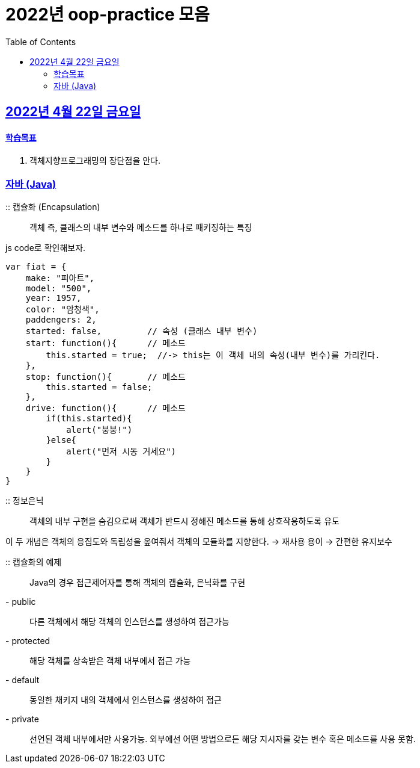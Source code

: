 = 2022년 oop-practice 모음
// Metadata:
:description: study
:keywords: extends
// Settings:
:doctype: book
:toc: left
:toclevels: 4
:sectlinks:
:icons: font

[[section-20220422]]
== 2022년 4월 22일 금요일

==== 학습목표 
1. 객체지향프로그래밍의 장단점을 안다. 

=== 자바 (Java)
:: 캡슐화 (Encapsulation)::
객체 즉, 클래스의 내부 변수와 메소드를 하나로 패키징하는 특징

js code로 확인해보자.

[source,js]
----
var fiat = {
    make: "피아트",
    model: "500",
    year: 1957,
    color: "암청색",
    paddengers: 2,
    started: false,         // 속성 (클래스 내부 변수)
    start: function(){      // 메소드
        this.started = true;  //-> this는 이 객체 내의 속성(내부 변수)를 가리킨다.
    },
    stop: function(){       // 메소드
        this.started = false;
    },
    drive: function(){      // 메소드
        if(this.started){
            alert("붕붕!")
        }else{
            alert("먼저 시동 거세요")
        }
    }
}
----


 :: 정보은닉::
객체의 내부 구현을 숨김으로써 객체가 반드시 정해진 메소드를 통해 상호작용하도록 유도

이 두 개념은 객체의 응집도와 독립성을 옾여줘서 객체의 모듈화를 지향한다. -> 재사용 용이 -> 간편한 유지보수

:: 캡슐화의 예제::
Java의 경우 접근제어자를 통해 객체의 캡슐화, 은닉화를 구현
- public::
다른 객체에서 해당 객체의 인스턴스를 생성하여 접근가능
- protected::
해당 객체를 상속받은 객체 내부에서 접근 가능
- default::
동일한 채키지 내의 객체에서 인스턴스를 생성하여 접근
- private::
선언된 객체 내부에서만 사용가능. 외부에선 어떤 방법으로든 해당 지시자를 갖는 변수 혹은 메소드를 사용 못함.

